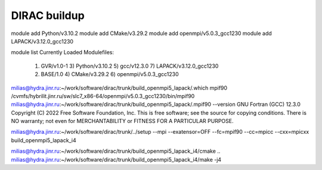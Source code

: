 =============
DIRAC buildup
=============

module add Python/v3.10.2
module add CMake/v3.29.2
module add openmpi/v5.0.3_gcc1230
module add LAPACK/v3.12.0_gcc1230

module list
Currently Loaded Modulefiles:
  1) GVR/v1.0-1               3) Python/v3.10.2           5) gcc/v12.3.0              7) LAPACK/v3.12.0_gcc1230
  2) BASE/1.0                 4) CMake/v3.29.2            6) openmpi/v5.0.3_gcc1230


milias@hydra.jinr.ru:~/work/software/dirac/trunk/build_openmpi5_lapack/.which mpif90
/cvmfs/hybrilit.jinr.ru/sw/slc7_x86-64/openmpi/v5.0.3_gcc1230/bin/mpif90
milias@hydra.jinr.ru:~/work/software/dirac/trunk/build_openmpi5_lapack/.mpif90 --version
GNU Fortran (GCC) 12.3.0
Copyright (C) 2022 Free Software Foundation, Inc.
This is free software; see the source for copying conditions.  There is NO
warranty; not even for MERCHANTABILITY or FITNESS FOR A PARTICULAR PURPOSE.

milias@hydra.jinr.ru:~/work/software/dirac/trunk/../setup --mpi --exatensor=OFF  --fc=mpif90 --cc=mpicc --cxx=mpicxx build_openmpi5_lapack_i4

milias@hydra.jinr.ru:~/work/software/dirac/trunk/build_openmpi5_lapack_i4/cmake ..
milias@hydra.jinr.ru:~/work/software/dirac/trunk/build_openmpi5_lapack_i4/make -j4 


